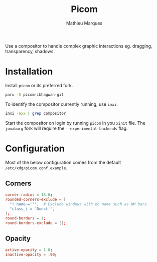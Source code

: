 # -*- after-save-hook: (org-babel-tangle t); -*-
#+TITLE: Picom
#+AUTHOR: Mathieu Marques
#+PROPERTY: header-args:conf :tangle ~/.config/picom/picom.conf

Use a compositor to handle complex graphic interactions eg. dragging,
transparency, shadows.

* Installation

Install =picom= or its preferred fork.

#+BEGIN_SRC sh
paru -S picom-ibhagwan-git
#+END_SRC

To identify the compositor currently running, use =inxi=.

#+BEGIN_SRC sh
inxi -Gxx | grep compositor
#+END_SRC

Start the compositor on login by running =picom= in you =xinit= file. The
=jonaburg= fork will require the =--experimental-backends= flag.

* Configuration

Most of the below configuration comes from the default
=/etc/xdg/picom.conf.example=.

** Corners

#+BEGIN_SRC conf
corner-radius = 16.0;
rounded-corners-exclude = [
  "! name~=''",  # Exclude windows with no name such as WM bars
  "class_i = 'Dunst'",
];
round-borders = 1;
round-borders-exclude = [];
#+END_SRC

** Opacity

#+BEGIN_SRC conf
active-opacity = 1.0;
inactive-opacity = .90;
#+END_SRC
